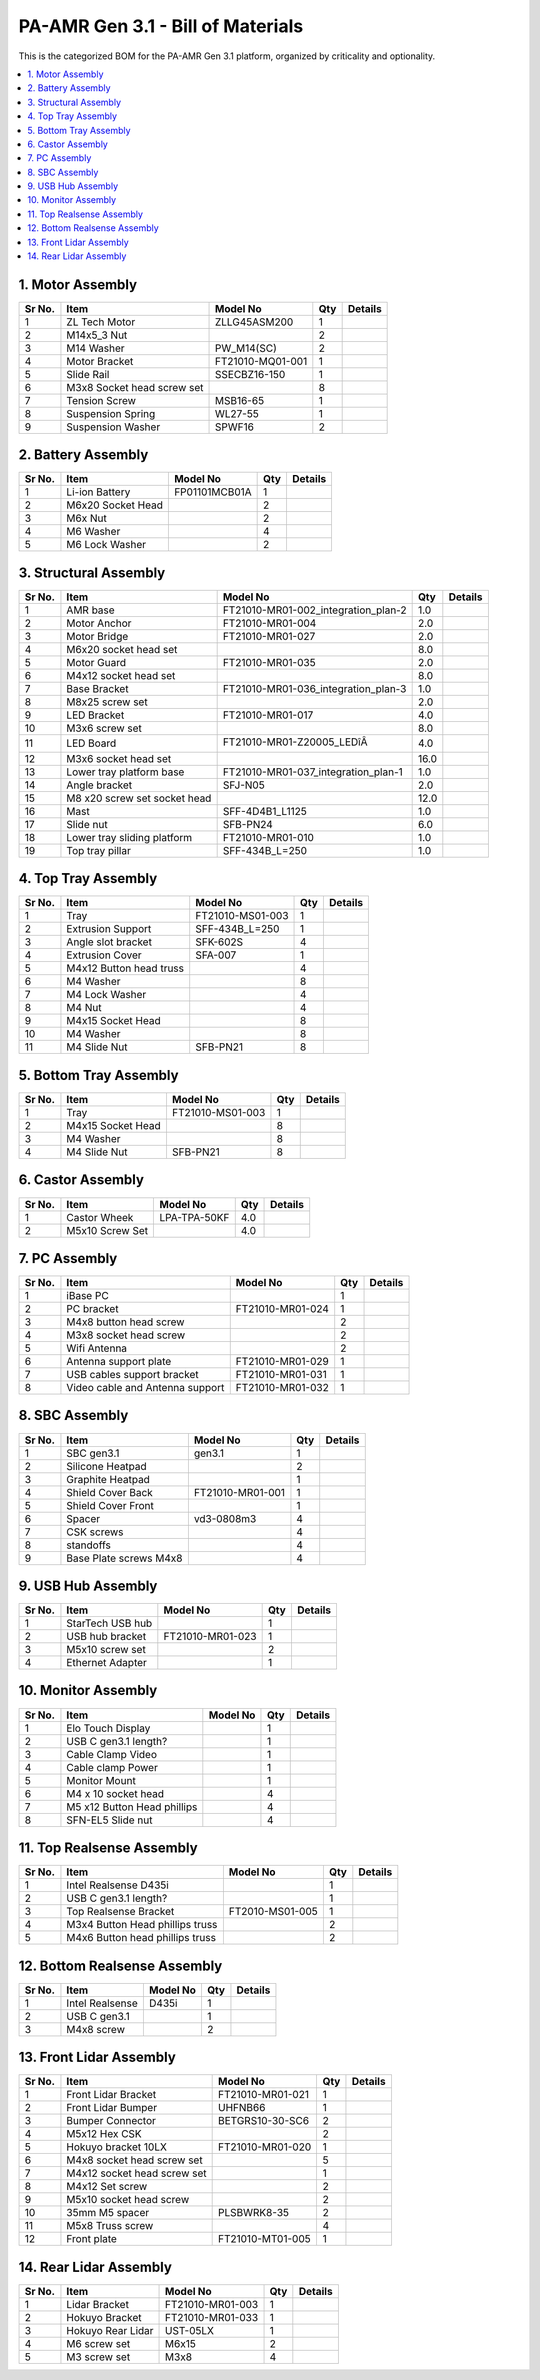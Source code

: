 PA-AMR Gen 3.1 - Bill of Materials
==================================

This is the categorized BOM for the PA-AMR Gen 3.1 platform, organized by criticality and optionality.

.. contents::
   :local:
   :depth: 2


1. Motor Assembly
~~~~~~~~~~~~~~~~~~

+--------+------------------------------+-------------------------+--------+---------+
| Sr No. | Item                         | Model No                | Qty    | Details |
+========+==============================+=========================+========+=========+
| 1      | ZL Tech Motor                | ZLLG45ASM200            | 1      |         |
+--------+------------------------------+-------------------------+--------+---------+
| 2      | M14x5_3 Nut                  |                         | 2      |         |
+--------+------------------------------+-------------------------+--------+---------+
| 3      | M14 Washer                   | PW_M14(SC)              | 2      |         |
+--------+------------------------------+-------------------------+--------+---------+
| 4      | Motor Bracket                | FT21010-MQ01-001        | 1      |         |
+--------+------------------------------+-------------------------+--------+---------+
| 5      | Slide Rail                   | SSECBZ16-150            | 1      |         |
+--------+------------------------------+-------------------------+--------+---------+
| 6      | M3x8 Socket head screw set   |                         | 8      |         |
+--------+------------------------------+-------------------------+--------+---------+
| 7      | Tension Screw                | MSB16-65                | 1      |         |
+--------+------------------------------+-------------------------+--------+---------+
| 8      | Suspension Spring            | WL27-55                 | 1      |         |
+--------+------------------------------+-------------------------+--------+---------+
| 9      | Suspension Washer            | SPWF16                  | 2      |         |
+--------+------------------------------+-------------------------+--------+---------+

2. Battery Assembly
~~~~~~~~~~~~~~~~~~

+--------+------------------------------+-------------------------+--------+---------+
| Sr No. | Item                         | Model No                | Qty    | Details |
+========+==============================+=========================+========+=========+
| 1      | Li-ion Battery               | FP01101MCB01A           | 1      |         |
+--------+------------------------------+-------------------------+--------+---------+
| 2      | M6x20 Socket Head            |                         | 2      |         |
+--------+------------------------------+-------------------------+--------+---------+
| 3      | M6x Nut                      |                         | 2      |         |
+--------+------------------------------+-------------------------+--------+---------+
| 4      | M6 Washer                    |                         | 4      |         |
+--------+------------------------------+-------------------------+--------+---------+
| 5      | M6 Lock Washer               |                         | 2      |         |
+--------+------------------------------+-------------------------+--------+---------+

3. Structural Assembly
~~~~~~~~~~~~~~~~~~

+-------+-------------------------------+------------------------------------------+-------+---------+
| Sr No.| Item                          | Model No                                 | Qty   | Details |
+=======+===============================+==========================================+=======+=========+
| 1     | AMR base                      | FT21010-MR01-002_integration_plan-2      | 1.0   |         |
+-------+-------------------------------+------------------------------------------+-------+---------+
| 2     | Motor Anchor                  | FT21010-MR01-004                         | 2.0   |         |
+-------+-------------------------------+------------------------------------------+-------+---------+
| 3     | Motor Bridge                  | FT21010-MR01-027                         | 2.0   |         |
+-------+-------------------------------+------------------------------------------+-------+---------+
| 4     | M6x20 socket head set         |                                          | 8.0   |         |
+-------+-------------------------------+------------------------------------------+-------+---------+
| 5     | Motor Guard                   | FT21010-MR01-035                         | 2.0   |         |
+-------+-------------------------------+------------------------------------------+-------+---------+
| 6     | M4x12 socket head set         |                                          | 8.0   |         |
+-------+-------------------------------+------------------------------------------+-------+---------+
| 7     | Base Bracket                  | FT21010-MR01-036_integration_plan-3      | 1.0   |         |
+-------+-------------------------------+------------------------------------------+-------+---------+
| 8     | M8x25 screw set               |                                          | 2.0   |         |
+-------+-------------------------------+------------------------------------------+-------+---------+
| 9     | LED Bracket                   | FT21010-MR01-017                         | 4.0   |         |
+-------+-------------------------------+------------------------------------------+-------+---------+
| 10    | M3x6 screw set                |                                          | 8.0   |         |
+-------+-------------------------------+------------------------------------------+-------+---------+
| 11    | LED Board                     | FT21010-MR01-Z20005_LEDîÂ              | 4.0   |         |
+-------+-------------------------------+------------------------------------------+-------+---------+
| 12    | M3x6 socket head set          |                                          | 16.0  |         |
+-------+-------------------------------+------------------------------------------+-------+---------+
| 13    | Lower tray platform base      | FT21010-MR01-037_integration_plan-1      | 1.0   |         |
+-------+-------------------------------+------------------------------------------+-------+---------+
| 14    | Angle bracket                 | SFJ-N05                                  | 2.0   |         |
+-------+-------------------------------+------------------------------------------+-------+---------+
| 15    | M8 x20 screw set socket head  |                                          | 12.0  |         |
+-------+-------------------------------+------------------------------------------+-------+---------+
| 16    | Mast                          | SFF-4D4B1_L1125                          | 1.0   |         |
+-------+-------------------------------+------------------------------------------+-------+---------+
| 17    | Slide nut                     | SFB-PN24                                 | 6.0   |         |
+-------+-------------------------------+------------------------------------------+-------+---------+
| 18    | Lower tray sliding platform   | FT21010-MR01-010                         | 1.0   |         |
+-------+-------------------------------+------------------------------------------+-------+---------+
| 19    | Top tray pillar               | SFF-434B_L=250                           | 1.0   |         |
+-------+-------------------------------+------------------------------------------+-------+---------+


4. Top Tray Assembly
~~~~~~~~~~~~~~~~~~

+--------+------------------------------+-------------------------+--------+---------+
| Sr No. | Item                         | Model No                | Qty    | Details |
+========+==============================+=========================+========+=========+
| 1      | Tray                         | FT21010-MS01-003        | 1      |         |
+--------+------------------------------+-------------------------+--------+---------+
| 2      | Extrusion Support            | SFF-434B_L=250          | 1      |         |
+--------+------------------------------+-------------------------+--------+---------+
| 3      | Angle slot bracket           | SFK-602S                | 4      |         |
+--------+------------------------------+-------------------------+--------+---------+
| 4      | Extrusion Cover              | SFA-007                 | 1      |         |
+--------+------------------------------+-------------------------+--------+---------+
| 5      | M4x12 Button head truss      |                         | 4      |         |
+--------+------------------------------+-------------------------+--------+---------+
| 6      | M4 Washer                    |                         | 8      |         |
+--------+------------------------------+-------------------------+--------+---------+
| 7      | M4 Lock Washer               |                         | 4      |         |
+--------+------------------------------+-------------------------+--------+---------+
| 8      | M4 Nut                       |                         | 4      |         |
+--------+------------------------------+-------------------------+--------+---------+
| 9      | M4x15 Socket Head            |                         | 8      |         |
+--------+------------------------------+-------------------------+--------+---------+
| 10     | M4 Washer                    |                         | 8      |         |
+--------+------------------------------+-------------------------+--------+---------+
| 11     | M4 Slide Nut                 | SFB-PN21                | 8      |         |
+--------+------------------------------+-------------------------+--------+---------+

5. Bottom Tray Assembly
~~~~~~~~~~~~~~~~~~

+--------+------------------------------+-------------------------+--------+---------+
| Sr No. | Item                         | Model No                | Qty    | Details |
+========+==============================+=========================+========+=========+
| 1      | Tray                         | FT21010-MS01-003        | 1      |         |
+--------+------------------------------+-------------------------+--------+---------+
| 2      | M4x15 Socket Head            |                         | 8      |         |
+--------+------------------------------+-------------------------+--------+---------+
| 3      | M4 Washer                    |                         | 8      |         |
+--------+------------------------------+-------------------------+--------+---------+
| 4      | M4 Slide Nut                 | SFB-PN21                | 8      |         |
+--------+------------------------------+-------------------------+--------+---------+

6. Castor Assembly
~~~~~~~~~~~~~~~~~~

+--------+------------------------------+-------------------------+--------+---------+
| Sr No. | Item                         | Model No                | Qty    | Details |
+========+==============================+=========================+========+=========+
| 1      | Castor Wheek                 | LPA-TPA-50KF            | 4.0    |         |
+--------+------------------------------+-------------------------+--------+---------+
| 2      | M5x10 Screw Set              |                         | 4.0    |         |
+--------+------------------------------+-------------------------+--------+---------+

7. PC Assembly
~~~~~~~~~~~~~~~

+--------+------------------------------+-------------------------+--------+---------+
| Sr No. | Item                         | Model No                | Qty    | Details |
+========+==============================+=========================+========+=========+
| 1      | iBase PC                     |                         | 1      |         |
+--------+------------------------------+-------------------------+--------+---------+
| 2      | PC bracket                   | FT21010-MR01-024        | 1      |         |
+--------+------------------------------+-------------------------+--------+---------+
| 3      | M4x8 button head screw       |                         | 2      |         |
+--------+------------------------------+-------------------------+--------+---------+
| 4      | M3x8 socket head screw       |                         | 2      |         |
+--------+------------------------------+-------------------------+--------+---------+
| 5      | Wifi Antenna                 |                         | 2      |         |
+--------+------------------------------+-------------------------+--------+---------+
| 6      | Antenna support plate        | FT21010-MR01-029        | 1      |         |
+--------+------------------------------+-------------------------+--------+---------+
| 7      | USB cables support bracket   | FT21010-MR01-031        | 1      |         |
+--------+------------------------------+-------------------------+--------+---------+
| 8      | Video cable and Antenna      | FT21010-MR01-032        | 1      |         |
|        | support                      |                         |        |         |
+--------+------------------------------+-------------------------+--------+---------+

8. SBC Assembly
~~~~~~~~~~~~~~~~

+--------+------------------------------+-------------------------+--------+---------+
| Sr No. | Item                         | Model No                | Qty    | Details |
+========+==============================+=========================+========+=========+
| 1      | SBC gen3.1                   | gen3.1                  | 1      |         |
+--------+------------------------------+-------------------------+--------+---------+
| 2      | Silicone Heatpad             |                         | 2      |         |
+--------+------------------------------+-------------------------+--------+---------+
| 3      | Graphite Heatpad             |                         | 1      |         |
+--------+------------------------------+-------------------------+--------+---------+
| 4      | Shield Cover Back            | FT21010-MR01-001        | 1      |         |
+--------+------------------------------+-------------------------+--------+---------+
| 5      | Shield Cover Front           |                         | 1      |         |
+--------+------------------------------+-------------------------+--------+---------+
| 6      | Spacer                       | vd3-0808m3              | 4      |         |
+--------+------------------------------+-------------------------+--------+---------+
| 7      | CSK screws                   |                         | 4      |         |
+--------+------------------------------+-------------------------+--------+---------+
| 8      | standoffs                    |                         | 4      |         |
+--------+------------------------------+-------------------------+--------+---------+
| 9      | Base Plate screws M4x8       |                         | 4      |         |
+--------+------------------------------+-------------------------+--------+---------+

9. USB Hub Assembly
~~~~~~~~~~~~~~~~~~~~

+--------+------------------------------+-------------------------+--------+---------+
| Sr No. | Item                         | Model No                | Qty    | Details |
+========+==============================+=========================+========+=========+
| 1      | StarTech USB hub             |                         | 1      |         |
+--------+------------------------------+-------------------------+--------+---------+
| 2      | USB hub bracket              | FT21010-MR01-023        | 1      |         |
+--------+------------------------------+-------------------------+--------+---------+
| 3      | M5x10 screw set              |                         | 2      |         |
+--------+------------------------------+-------------------------+--------+---------+
| 4      | Ethernet Adapter             |                         | 1      |         |
+--------+------------------------------+-------------------------+--------+---------+

10. Monitor Assembly
~~~~~~~~~~~~~~~~~~~~~

+--------+------------------------------+-------------------------+--------+---------+
| Sr No. | Item                         | Model No                | Qty    | Details |
+========+==============================+=========================+========+=========+
| 1      | Elo Touch Display            |                         | 1      |         |
+--------+------------------------------+-------------------------+--------+---------+
| 2      | USB C gen3.1 length?         |                         | 1      |         |
+--------+------------------------------+-------------------------+--------+---------+
| 3      | Cable Clamp Video            |                         | 1      |         |
+--------+------------------------------+-------------------------+--------+---------+
| 4      | Cable clamp Power            |                         | 1      |         |
+--------+------------------------------+-------------------------+--------+---------+
| 5      | Monitor Mount                |                         | 1      |         |
+--------+------------------------------+-------------------------+--------+---------+
| 6      | M4 x 10 socket head          |                         | 4      |         |
+--------+------------------------------+-------------------------+--------+---------+
| 7      | M5 x12 Button Head phillips  |                         | 4      |         |
+--------+------------------------------+-------------------------+--------+---------+
| 8      | SFN-EL5 Slide nut            |                         | 4      |         |
+--------+------------------------------+-------------------------+--------+---------+

11. Top Realsense Assembly
~~~~~~~~~~~~~~~~~~~~~~~~~~~

+--------+------------------------------+-------------------------+--------+---------+
| Sr No. | Item                         | Model No                | Qty    | Details |
+========+==============================+=========================+========+=========+
| 1      | Intel Realsense D435i        |                         | 1      |         |
+--------+------------------------------+-------------------------+--------+---------+
| 2      | USB C gen3.1 length?         |                         | 1      |         |
+--------+------------------------------+-------------------------+--------+---------+
| 3      | Top Realsense Bracket        | FT2010-MS01-005         | 1      |         |
+--------+------------------------------+-------------------------+--------+---------+
| 4      | M3x4 Button Head phillips    |                         | 2      |         |
|        | truss                        |                         |        |         |
+--------+------------------------------+-------------------------+--------+---------+
| 5      | M4x6 Button head phillips    |                         | 2      |         |
|        | truss                        |                         |        |         |
+--------+------------------------------+-------------------------+--------+---------+

12. Bottom Realsense Assembly
~~~~~~~~~~~~~~~~~~~~~~~~~~~~~~

+--------+------------------------------+-------------------------+--------+---------+
| Sr No. | Item                         | Model No                | Qty    | Details |
+========+==============================+=========================+========+=========+
| 1      | Intel Realsense              | D435i                   | 1      |         |
+--------+------------------------------+-------------------------+--------+---------+
| 2      | USB C gen3.1                 |                         | 1      |         |
+--------+------------------------------+-------------------------+--------+---------+
| 3      | M4x8 screw                   |                         | 2      |         |
+--------+------------------------------+-------------------------+--------+---------+

13. Front Lidar Assembly
~~~~~~~~~~~~~~~~~~~~~~~~~

+--------+------------------------------+-------------------------+--------+---------+
| Sr No. | Item                         | Model No                | Qty    | Details |
+========+==============================+=========================+========+=========+
| 1      | Front Lidar Bracket          | FT21010-MR01-021        | 1      |         |
+--------+------------------------------+-------------------------+--------+---------+
| 2      | Front Lidar Bumper           | UHFNB66                 | 1      |         |
+--------+------------------------------+-------------------------+--------+---------+
| 3      | Bumper Connector             | BETGRS10-30-SC6         | 2      |         |
+--------+------------------------------+-------------------------+--------+---------+
| 4      | M5x12 Hex CSK                |                         | 2      |         |
+--------+------------------------------+-------------------------+--------+---------+
| 5      | Hokuyo bracket 10LX          | FT21010-MR01-020        | 1      |         |
+--------+------------------------------+-------------------------+--------+---------+
| 6      | M4x8 socket head screw set   |                         | 5      |         |
+--------+------------------------------+-------------------------+--------+---------+
| 7      | M4x12 socket head screw set  |                         | 1      |         |
+--------+------------------------------+-------------------------+--------+---------+
| 8      | M4x12 Set screw              |                         | 2      |         |
+--------+------------------------------+-------------------------+--------+---------+
| 9      | M5x10 socket head screw      |                         | 2      |         |
+--------+------------------------------+-------------------------+--------+---------+
| 10     | 35mm M5 spacer               | PLSBWRK8-35             | 2      |         |
+--------+------------------------------+-------------------------+--------+---------+
| 11     | M5x8 Truss screw             |                         | 4      |         |
+--------+------------------------------+-------------------------+--------+---------+
| 12     | Front plate                  | FT21010-MT01-005        | 1      |         |
+--------+------------------------------+-------------------------+--------+---------+

14. Rear Lidar Assembly
~~~~~~~~~~~~~~~~~~~~~~~~

+--------+------------------------------+-------------------------+--------+---------+
| Sr No. | Item                         | Model No                | Qty    | Details |
+========+==============================+=========================+========+=========+
| 1      | Lidar Bracket                | FT21010-MR01-003        | 1      |         |
+--------+------------------------------+-------------------------+--------+---------+
| 2      | Hokuyo Bracket               | FT21010-MR01-033        | 1      |         |
+--------+------------------------------+-------------------------+--------+---------+
| 3      | Hokuyo Rear Lidar            | UST-05LX                | 1      |         |
+--------+------------------------------+-------------------------+--------+---------+
| 4      | M6 screw set                 | M6x15                   | 2      |         |
+--------+------------------------------+-------------------------+--------+---------+
| 5      | M3 screw set                 | M3x8                    | 4      |         |
+--------+------------------------------+-------------------------+--------+---------+

